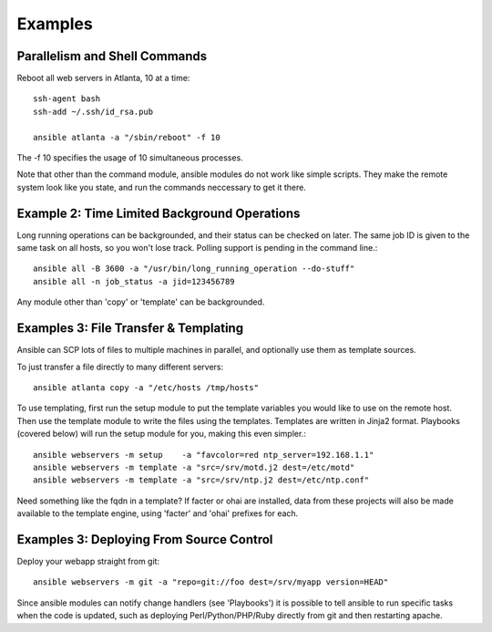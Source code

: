 Examples
========

.. seealso::

   :doc:`modules`
       A list of available modules
   :doc:`playbooks`
       Alternative ways to use ansible


Parallelism and Shell Commands
``````````````````````````````

Reboot all web servers in Atlanta, 10 at a time::

    ssh-agent bash
    ssh-add ~/.ssh/id_rsa.pub

    ansible atlanta -a "/sbin/reboot" -f 10

The -f 10 specifies the usage of 10 simultaneous processes.

Note that other than the command module, ansible modules do not work like simple scripts. They make the remote system look like you state, and run the commands neccessary to get it there.


Example 2: Time Limited Background Operations
`````````````````````````````````````````````


Long running operations can be backgrounded, and their status can be checked on later. The same job ID is given to the same task on all hosts, so you won't lose track. Polling support is pending in the command line.::

    ansible all -B 3600 -a "/usr/bin/long_running_operation --do-stuff"
    ansible all -n job_status -a jid=123456789

Any module other than 'copy' or 'template' can be backgrounded.


Examples 3: File Transfer & Templating
``````````````````````````````````````

Ansible can SCP lots of files to multiple machines in parallel, and optionally use them as template sources.

To just transfer a file directly to many different servers::

    ansible atlanta copy -a "/etc/hosts /tmp/hosts"

To use templating, first run the setup module to put the template variables you would like to use on the remote host. Then use the template module to write the files using the templates. Templates are written in Jinja2 format. Playbooks (covered below) will run the setup module for you, making this even simpler.::

    ansible webservers -m setup    -a "favcolor=red ntp_server=192.168.1.1"
    ansible webservers -m template -a "src=/srv/motd.j2 dest=/etc/motd"
    ansible webservers -m template -a "src=/srv/ntp.j2 dest=/etc/ntp.conf"

Need something like the fqdn in a template? If facter or ohai are installed, data from these projects will also be made available to the template engine, using 'facter' and 'ohai' prefixes for each.

Examples 3: Deploying From Source Control
`````````````````````````````````````````

Deploy your webapp straight from git::

    ansible webservers -m git -a "repo=git://foo dest=/srv/myapp version=HEAD"

Since ansible modules can notify change handlers (see 'Playbooks') it is possible to tell ansible to run specific tasks when the code is updated, such as deploying Perl/Python/PHP/Ruby directly from git and then restarting apache.


